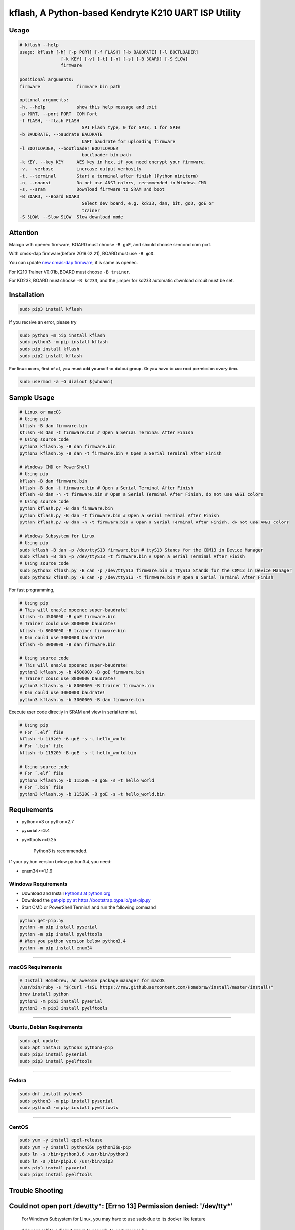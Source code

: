 kflash, A Python-based Kendryte K210 UART ISP Utility
=====================================================

Usage
-----

.. code:: bash

    # kflash --help
    usage: kflash [-h] [-p PORT] [-f FLASH] [-b BAUDRATE] [-l BOOTLOADER]
                    [-k KEY] [-v] [-t] [-n] [-s] [-B BOARD] [-S SLOW]
                    firmware

    positional arguments:
    firmware              firmware bin path

    optional arguments:
    -h, --help            show this help message and exit
    -p PORT, --port PORT  COM Port
    -f FLASH, --flash FLASH
                            SPI Flash type, 0 for SPI3, 1 for SPI0
    -b BAUDRATE, --baudrate BAUDRATE
                            UART baudrate for uploading firmware
    -l BOOTLOADER, --bootloader BOOTLOADER
                            bootloader bin path
    -k KEY, --key KEY     AES key in hex, if you need encrypt your firmware.
    -v, --verbose         increase output verbosity
    -t, --terminal        Start a terminal after finish (Python miniterm)
    -n, --noansi          Do not use ANSI colors, recommended in Windows CMD
    -s, --sram            Download firmware to SRAM and boot
    -B BOARD, --Board BOARD
                            Select dev board, e.g. kd233, dan, bit, goD, goE or
                            trainer
    -S SLOW, --Slow SLOW  Slow download mode

Attention
---------

Maixgo with openec firmware, BOARD must choose ``-B goE``, and should choose
sencond com port.

With cmsis-dap firmware(before 2019.02.21), BOARD must use ``-B goD``.

You can update `new cmsis-dap firmware <http://blog.sipeed.com/p/352.html>`__, it is same as openec.

For K210 Trainer V0.01b, BOARD must choose ``-B trainer``.

For KD233, BOARD must choose ``-B kd233``, and the jumper for kd233 automatic
download circuit must be set.

Installation
------------

.. code:: bash

    sudo pip3 install kflash

If you receive an error, please try

.. code:: bash

    sudo python -m pip install kflash
    sudo python3 -m pip install kflash
    sudo pip install kflash
    sudo pip2 install kflash

For linux users, first of all, you must add yourself to dialout group.
Or you have to use root permission every time.

.. code:: bash

    sudo usermod -a -G dialout $(whoami)

Sample Usage
------------

.. code:: bash

    # Linux or macOS
    # Using pip
    kflash -B dan firmware.bin
    kflash -B dan -t firmware.bin # Open a Serial Terminal After Finish
    # Using source code
    python3 kflash.py -B dan firmware.bin
    python3 kflash.py -B dan -t firmware.bin # Open a Serial Terminal After Finish

    # Windows CMD or PowerShell
    # Using pip
    kflash -B dan firmware.bin
    kflash -B dan -t firmware.bin # Open a Serial Terminal After Finish
    kflash -B dan -n -t firmware.bin # Open a Serial Terminal After Finish, do not use ANSI colors
    # Using source code
    python kflash.py -B dan firmware.bin
    python kflash.py -B dan -t firmware.bin # Open a Serial Terminal After Finish
    python kflash.py -B dan -n -t firmware.bin # Open a Serial Terminal After Finish, do not use ANSI colors

    # Windows Subsystem for Linux
    # Using pip
    sudo kflash -B dan -p /dev/ttyS13 firmware.bin # ttyS13 Stands for the COM13 in Device Manager
    sudo kflash -B dan -p /dev/ttyS13 -t firmware.bin # Open a Serial Terminal After Finish
    # Using source code
    sudo python3 kflash.py -B dan -p /dev/ttyS13 firmware.bin # ttyS13 Stands for the COM13 in Device Manager
    sudo python3 kflash.py -B dan -p /dev/ttyS13 -t firmware.bin # Open a Serial Terminal After Finish

For fast programming,

.. code:: bash

    # Using pip
    # This will enable opoenec super-baudrate!
    kflash -b 4500000 -B goE firmware.bin
    # Trainer could use 8000000 baudrate!
    kflash -b 8000000 -B trainer firmware.bin
    # Dan could use 3000000 baudrate!
    kflash -b 3000000 -B dan firmware.bin

    # Using source code
    # This will enable opoenec super-baudrate!
    python3 kflash.py -b 4500000 -B goE firmware.bin
    # Trainer could use 8000000 baudrate!
    python3 kflash.py -b 8000000 -B trainer firmware.bin
    # Dan could use 3000000 baudrate!
    python3 kflash.py -b 3000000 -B dan firmware.bin

Execute user code directly in SRAM and view in serial terminal,

.. code:: bash

    # Using pip
    # For `.elf` file
    kflash -b 115200 -B goE -s -t hello_world
    # For `.bin` file
    kflash -b 115200 -B goE -s -t hello_world.bin

    # Using source code
    # For `.elf` file
    python3 kflash.py -b 115200 -B goE -s -t hello_world
    # For `.bin` file
    python3 kflash.py -b 115200 -B goE -s -t hello_world.bin

Requirements
------------

-  python>=3 or python=2.7
-  pyserial>=3.4
-  pyelftools>=0.25

    Python3 is recommended.

If your python version below python3.4, you need:

-  enum34>=1.1.6

Windows Requirements
~~~~~~~~~~~~~~~~~~~~

-  Download and Install `Python3 at python.org <https://www.python.org/downloads/release/python-367/>`__
-  Download the `get-pip.py at https://bootstrap.pypa.io/get-pip.py <https://bootstrap.pypa.io/get-pip.py>`__
-  Start CMD or PowerShell Terminal and run the following command

.. code:: bash

    python get-pip.py
    python -m pip install pyserial
    python -m pip install pyelftools
    # When you python version below python3.4
    python -m pip install enum34

--------------

macOS Requirements
~~~~~~~~~~~~~~~~~~

.. code:: bash

    # Install Homebrew, an awesome package manager for macOS
    /usr/bin/ruby -e "$(curl -fsSL https://raw.githubusercontent.com/Homebrew/install/master/install)"
    brew install python
    python3 -m pip3 install pyserial
    python3 -m pip3 install pyelftools

--------------

Ubuntu, Debian Requirements
~~~~~~~~~~~~~~~~~~~~~~~~~~~

.. code:: bash

    sudo apt update
    sudo apt install python3 python3-pip
    sudo pip3 install pyserial
    sudo pip3 install pyelftools

--------------

Fedora
~~~~~~

.. code:: bash

    sudo dnf install python3
    sudo python3 -m pip install pyserial
    sudo python3 -m pip install pyelftools

--------------

CentOS
~~~~~~

.. code:: bash

    sudo yum -y install epel-release
    sudo yum -y install python36u python36u-pip
    sudo ln -s /bin/python3.6 /usr/bin/python3
    sudo ln -s /bin/pip3.6 /usr/bin/pip3
    sudo pip3 install pyserial
    sudo pip3 install pyelftools

Trouble Shooting
----------------

Could not open port /dev/tty*: [Errno 13] Permission denied: '/dev/tty*'
------------------------------------------------------------------------

    For Windows Subsystem for Linux, you may have to use sudo due to its docker
    like feature

-  Add your self to a dialout group to use usb-to-uart devices by

.. code:: bash

    sudo usermod -a -G dialout $(whoami)

-  Logout, and log in.

--------------

UART Auto Detecting is Not Working, or Select the Wrong UART Port
-----------------------------------------------------------------

Windows
~~~~~~~

-  Check the COM Number for your device at the Device Manager, such as
   **USB-SERIAL CH340(COM13)**.

.. code:: bash

    # Using pip, only need once when you install
    pip install kflash
    kflash -p COM13 firmware.bin
    # Or
    kflash.exe -p COM13 firmware.bin
    # Using source code
    python kflash.py -p COM13 firmware.bin

Windows Subsystem For Linux(WSL)
~~~~~~~~~~~~~~~~~~~~~~~~~~~~~~~~

-  Check the COM Number for your device at the Device Manager, such as
   **USB-SERIAL CH340(COM13)**.

.. code:: bash

    # Using pip, only need once when you install
    sudo pip3 install kflash
    sudo kflash -p /dev/ttyS13 firmware.bin # You have to use *sudo* here
    # Using source code
    sudo python3 kflash.py -p /dev/ttyS13 firmware.bin # You have to use *sudo* here

Linux
~~~~~

-  Check the USB Device Name, Usually presented as ttyUSB\*

.. code:: bash

    ls /dev/ttyUSB*

-  It will print :

.. code:: bash

    $ ls /dev/ttyUSB*
    /dev/ttyUSB0
    /dev/ttyUSB2
    /dev/ttyUSB13

-  Choose the one you think belongs to your device, or you may try multimule
   names.

.. code:: bash

    # Using pip
    python3 kflash.py -p /dev/ttyUSB13 firmware.bin
    # Using source code
    kflash -p /dev/ttyUSB13 firmware.bin

macOS
~~~~~

-  Check the USB Device Name, Usually presented as cu.\*

.. code:: bash

    ls /dev/cu.*

-  It will print :

.. code:: bash

    $ ls /dev/ttyUSB*
    /dev/cu.wchusbserial1410
    /dev/cu.wchusbserial1437
    /dev/cu.SLAB_USBtoUART2333

-  Choose the one you think belongs to your device, or you may try multimule
   names.

.. code:: bash

    # Using pip
    kflash -p /dev/cu.wchusbserial1410 firmware.bin
    # Using source code
    python3 kflash.py -p /dev/cu.wchusbserial1410 firmware.bin

You may unable to find the device even in the /dev, check the link below for
drivers

-  For K210 and Sipeed Dan -> `WCH CH34x USB2UART Chip <https://github.com/adrianmihalko/ch340g-ch34g-ch34x-mac-os-x-driver>`__
